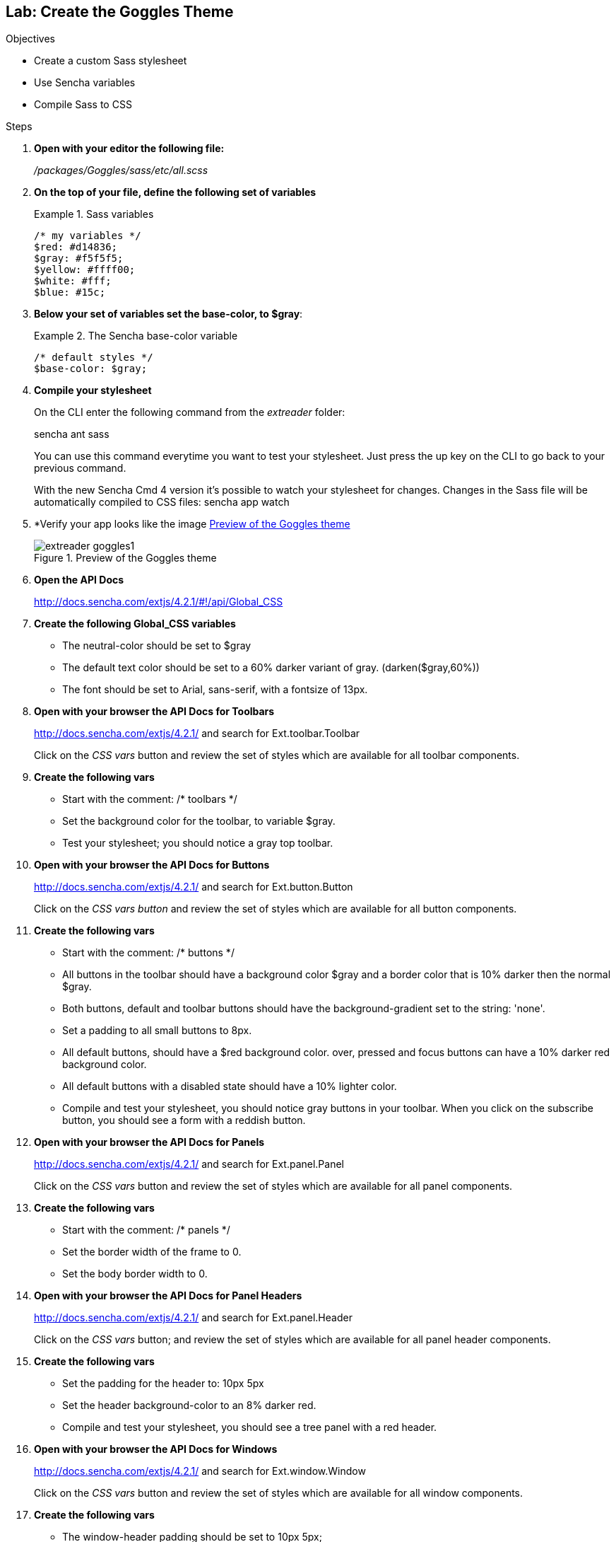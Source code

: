 Lab: Create the Goggles Theme
------------------------------

.Objectives
* Create a custom Sass stylesheet
* Use Sencha variables
* Compile Sass to CSS

.Steps

. *Open with your editor the following file:*
+
_/packages/Goggles/sass/etc/all.scss_

. *On the top of your file, define the following set of variables*
+
[[code4_vars]]
.Sass variables
====
[source, HTML]
----
/* my variables */
$red: #d14836;
$gray: #f5f5f5;
$yellow: #ffff00;
$white: #fff;
$blue: #15c;
----
====

. *Below your set of variables set the +base-color+, to +$gray+*:
+
[[code4_basecolor]]
.The Sencha base-color variable
====
[source, HTML]
----
/* default styles */
$base-color: $gray;
----
====

. *Compile your stylesheet*
+
On the CLI enter the following command from the _extreader_ folder:
+
+sencha ant sass+
+
You can use this command everytime you want to test your stylesheet.
Just press the up key on the CLI to go back to your previous command.
+
With the new Sencha Cmd 4 version it's possible
to watch your stylesheet for changes. Changes
in the Sass file will be automatically compiled to CSS files:
+sencha app watch+

. *Verify your app looks like the image <<lab4_goggles>>
+
[[lab4_goggles]]
.Preview of the Goggles theme
image::../../images/extreader-goggles1.png[scale="75"]

. *Open the API Docs*
+
http://docs.sencha.com/extjs/4.2.1/#!/api/Global_CSS

. *Create the following Global_CSS variables*
+
* The +neutral-color+ should be set to +$gray+
* The default text color should be set to a 60% darker variant of gray. (+darken($gray,60%)+)
* The font should be set to +Arial, sans-serif+, with a fontsize of 13px.

. *Open with your browser the API Docs for Toolbars* 
+
http://docs.sencha.com/extjs/4.2.1/ and search for +Ext.toolbar.Toolbar+
+
Click on the _CSS vars_ button and review the set of styles which are available for all toolbar components.

. *Create the following vars*
+
* Start with the comment: +/* toolbars */+
* Set the background color for the toolbar, to variable +$gray+.
* Test your stylesheet; you should notice a gray top toolbar.

. *Open with your browser the API Docs for Buttons*
+
http://docs.sencha.com/extjs/4.2.1/ and search for +Ext.button.Button+
+
Click on the _CSS vars button_ and review the set of styles which are available for all button components.

. *Create the following vars*
+
* Start with the comment: +/* buttons */+
* All buttons in the toolbar should have a background color +$gray+ and a border color that is 10% darker then the normal +$gray+.
* Both buttons, default and toolbar buttons should have the background-gradient set to the string: +'none'+.
* Set a padding to all small buttons to 8px.
* All default buttons, should have a $red background color. over, pressed and focus buttons can have a 10% darker red background color.
* All default buttons with a disabled state should have a 10% lighter color.
* Compile and test your stylesheet, you should notice gray buttons in your toolbar. When you click on the subscribe button, you should see a form with a reddish button.

. *Open with your browser the API Docs for Panels*
+
http://docs.sencha.com/extjs/4.2.1/ and search for +Ext.panel.Panel+
+
Click on the _CSS vars_ button and review the set of styles which are available for all panel components.

. *Create the following vars*
+
* Start with the comment: +/* panels */+
* Set the border width of the frame to 0.
* Set the body border width to 0.

. *Open with your browser the API Docs for Panel Headers*
+
http://docs.sencha.com/extjs/4.2.1/ and search for +Ext.panel.Header+
+
Click on the _CSS vars_ button; and review the set of styles which are available for all panel header components.

. *Create the following vars*
* Set the padding for the header to: 10px 5px
* Set the header background-color to an 8% darker red.
* Compile and test your stylesheet, you should see a tree panel with a red header.

. *Open with your browser the API Docs for Windows*
+
http://docs.sencha.com/extjs/4.2.1/ and search for +Ext.window.Window+
+
Click on the _CSS vars_ button and review the set of styles which are available for all window components.

. *Create the following vars*
* The +window-header+ padding should be set to 10px 5px;
* The +window-header-background-color+ should be set to an 8% darker red.
* Compile and test your stylesheet, when you click on the subscribe button, you should see a nice popup window with a reddish header.

. *Open with your browser the API Docs for Grid Panels*
+ 
http://docs.sencha.com/extjs/4.2.1/ and search for +Ext.grid.Panel+
+
Click on the _CSS vars_ button and review the set of styles which are available for all grid components.

. *Create the following vars*
+
* The grid header will get a border color of +$white+. 
* The grid header will also get a padding of 12px 8px and a color that is 10% darker then the default gray.
* Next step is to set the +row-cell+ background color and the +row-cell-alt+ background color both to a 3% darker gray.
* The +row-cell+ over color will be a 5% darker gray.
* The +row-cell+ border color will be a 10% darker gray
* The +row-cell+ selected background-color, should be a 40% lighter yellow color.
* The +grid-cell-inner+ padding should be set to 8px.
* Compile and test your stylesheet, you should see a nice gray styled grid.

. *The last step is to create some custom styles for the tree panel*
+
As you can see, the tree is already styled. This is because the treepanel extends from +Ext.panel.Table+ and +Ext.panel.Table+, therefore it reuses a lot of the same styles as the grid does. Let’s write our own custom styles
+
Take over the below CSS code and use Sass nesting 
http://sass-lang.com/docs/yardoc/#nesting for readability:
+
[[code4_nesting]]
.Tree Panel code, take this code over and start nesting
====
[source, HTML]
----
.x-tree-panel .x-tree-icon,
.x-tree-panel .x-tree-elbow-img {
    display: none;
}
.x-tree-panel .x-grid-cell {
    background: $white;
}

.x-tree-panel .x-grid-row-selected .x-grid-td {
    background: white;
}
.x-tree-panel .x-grid-row-selected .x-tree-node-text {
    font-weight: bold;
}
.x-tree-panel .x-grid-row-selected {
    color: red;
}
----
====

. *Compile and preview your stylessheet*
+ 
By now you should see your own custom tree panel, with white background cells. If you want to take a peek into the solution files, check the following file: _/packages/Lab4Solution/sass/etc/all.scss_
When you want to test this solution theme, just switch themes in your _extreader/.sencha/app/sencha.cfg_, set +app.theme+ to +Lab4Solution+ (+app.theme=Lab4Solution+) and run a +sencha app build+.

[[lab4_goggles2]]
.Preview of the Goggles theme
image::../../images/extreader-goggles2.png[scale="75"]

